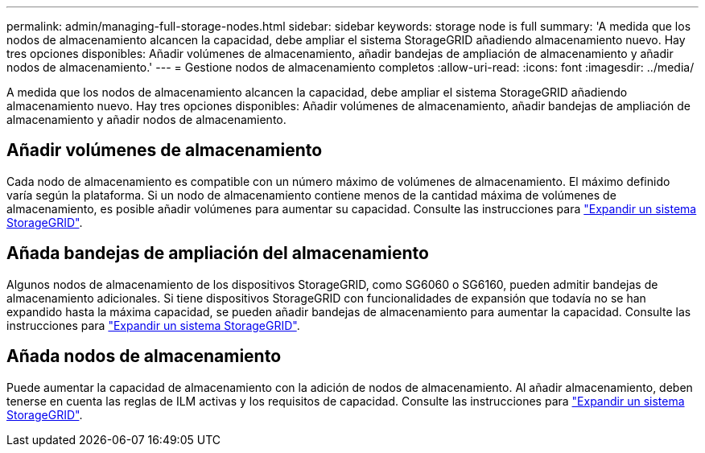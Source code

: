 ---
permalink: admin/managing-full-storage-nodes.html 
sidebar: sidebar 
keywords: storage node is full 
summary: 'A medida que los nodos de almacenamiento alcancen la capacidad, debe ampliar el sistema StorageGRID añadiendo almacenamiento nuevo. Hay tres opciones disponibles: Añadir volúmenes de almacenamiento, añadir bandejas de ampliación de almacenamiento y añadir nodos de almacenamiento.' 
---
= Gestione nodos de almacenamiento completos
:allow-uri-read: 
:icons: font
:imagesdir: ../media/


[role="lead"]
A medida que los nodos de almacenamiento alcancen la capacidad, debe ampliar el sistema StorageGRID añadiendo almacenamiento nuevo. Hay tres opciones disponibles: Añadir volúmenes de almacenamiento, añadir bandejas de ampliación de almacenamiento y añadir nodos de almacenamiento.



== Añadir volúmenes de almacenamiento

Cada nodo de almacenamiento es compatible con un número máximo de volúmenes de almacenamiento. El máximo definido varía según la plataforma. Si un nodo de almacenamiento contiene menos de la cantidad máxima de volúmenes de almacenamiento, es posible añadir volúmenes para aumentar su capacidad. Consulte las instrucciones para link:../expand/index.html["Expandir un sistema StorageGRID"].



== Añada bandejas de ampliación del almacenamiento

Algunos nodos de almacenamiento de los dispositivos StorageGRID, como SG6060 o SG6160, pueden admitir bandejas de almacenamiento adicionales. Si tiene dispositivos StorageGRID con funcionalidades de expansión que todavía no se han expandido hasta la máxima capacidad, se pueden añadir bandejas de almacenamiento para aumentar la capacidad. Consulte las instrucciones para link:../expand/index.html["Expandir un sistema StorageGRID"].



== Añada nodos de almacenamiento

Puede aumentar la capacidad de almacenamiento con la adición de nodos de almacenamiento. Al añadir almacenamiento, deben tenerse en cuenta las reglas de ILM activas y los requisitos de capacidad. Consulte las instrucciones para link:../expand/index.html["Expandir un sistema StorageGRID"].
